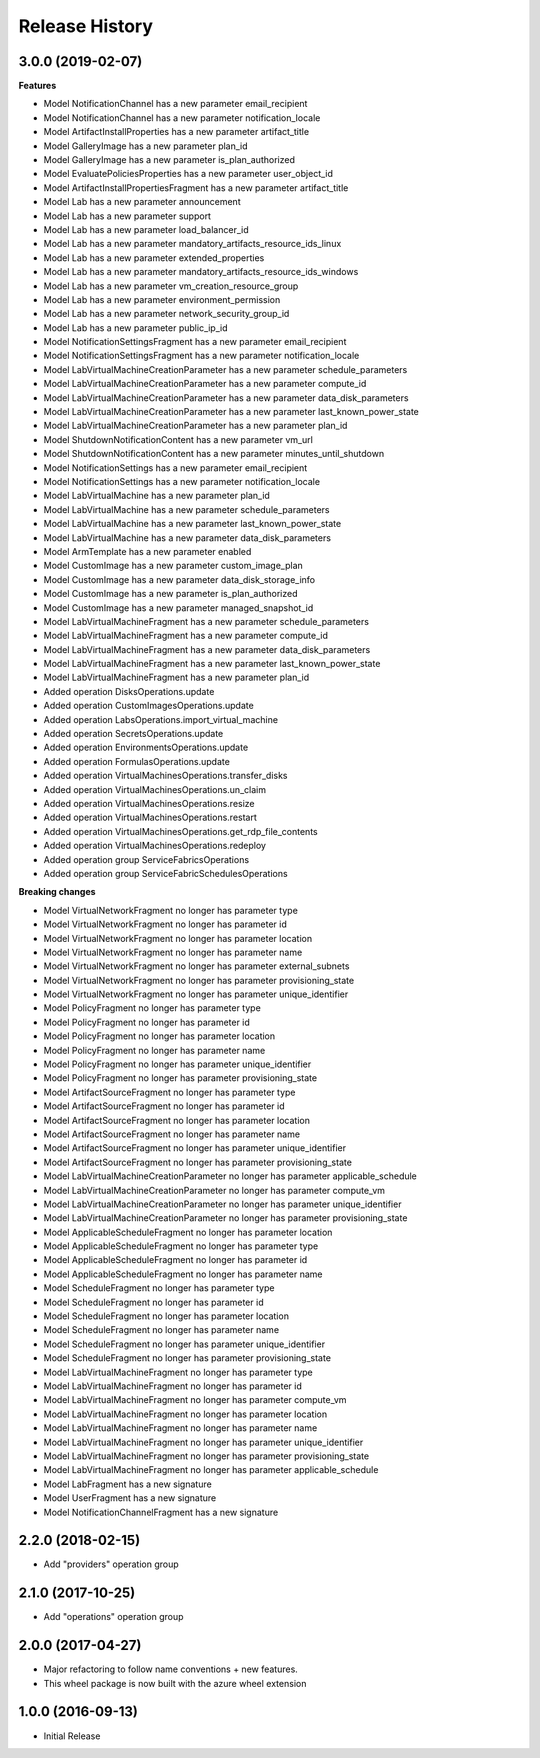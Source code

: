 .. :changelog:

Release History
===============

3.0.0 (2019-02-07)
++++++++++++++++++

**Features**

- Model NotificationChannel has a new parameter email_recipient
- Model NotificationChannel has a new parameter notification_locale
- Model ArtifactInstallProperties has a new parameter artifact_title
- Model GalleryImage has a new parameter plan_id
- Model GalleryImage has a new parameter is_plan_authorized
- Model EvaluatePoliciesProperties has a new parameter user_object_id
- Model ArtifactInstallPropertiesFragment has a new parameter artifact_title
- Model Lab has a new parameter announcement
- Model Lab has a new parameter support
- Model Lab has a new parameter load_balancer_id
- Model Lab has a new parameter mandatory_artifacts_resource_ids_linux
- Model Lab has a new parameter extended_properties
- Model Lab has a new parameter mandatory_artifacts_resource_ids_windows
- Model Lab has a new parameter vm_creation_resource_group
- Model Lab has a new parameter environment_permission
- Model Lab has a new parameter network_security_group_id
- Model Lab has a new parameter public_ip_id
- Model NotificationSettingsFragment has a new parameter email_recipient
- Model NotificationSettingsFragment has a new parameter notification_locale
- Model LabVirtualMachineCreationParameter has a new parameter schedule_parameters
- Model LabVirtualMachineCreationParameter has a new parameter compute_id
- Model LabVirtualMachineCreationParameter has a new parameter data_disk_parameters
- Model LabVirtualMachineCreationParameter has a new parameter last_known_power_state
- Model LabVirtualMachineCreationParameter has a new parameter plan_id
- Model ShutdownNotificationContent has a new parameter vm_url
- Model ShutdownNotificationContent has a new parameter minutes_until_shutdown
- Model NotificationSettings has a new parameter email_recipient
- Model NotificationSettings has a new parameter notification_locale
- Model LabVirtualMachine has a new parameter plan_id
- Model LabVirtualMachine has a new parameter schedule_parameters
- Model LabVirtualMachine has a new parameter last_known_power_state
- Model LabVirtualMachine has a new parameter data_disk_parameters
- Model ArmTemplate has a new parameter enabled
- Model CustomImage has a new parameter custom_image_plan
- Model CustomImage has a new parameter data_disk_storage_info
- Model CustomImage has a new parameter is_plan_authorized
- Model CustomImage has a new parameter managed_snapshot_id
- Model LabVirtualMachineFragment has a new parameter schedule_parameters
- Model LabVirtualMachineFragment has a new parameter compute_id
- Model LabVirtualMachineFragment has a new parameter data_disk_parameters
- Model LabVirtualMachineFragment has a new parameter last_known_power_state
- Model LabVirtualMachineFragment has a new parameter plan_id
- Added operation DisksOperations.update
- Added operation CustomImagesOperations.update
- Added operation LabsOperations.import_virtual_machine
- Added operation SecretsOperations.update
- Added operation EnvironmentsOperations.update
- Added operation FormulasOperations.update
- Added operation VirtualMachinesOperations.transfer_disks
- Added operation VirtualMachinesOperations.un_claim
- Added operation VirtualMachinesOperations.resize
- Added operation VirtualMachinesOperations.restart
- Added operation VirtualMachinesOperations.get_rdp_file_contents
- Added operation VirtualMachinesOperations.redeploy
- Added operation group ServiceFabricsOperations
- Added operation group ServiceFabricSchedulesOperations

**Breaking changes**

- Model VirtualNetworkFragment no longer has parameter type
- Model VirtualNetworkFragment no longer has parameter id
- Model VirtualNetworkFragment no longer has parameter location
- Model VirtualNetworkFragment no longer has parameter name
- Model VirtualNetworkFragment no longer has parameter external_subnets
- Model VirtualNetworkFragment no longer has parameter provisioning_state
- Model VirtualNetworkFragment no longer has parameter unique_identifier
- Model PolicyFragment no longer has parameter type
- Model PolicyFragment no longer has parameter id
- Model PolicyFragment no longer has parameter location
- Model PolicyFragment no longer has parameter name
- Model PolicyFragment no longer has parameter unique_identifier
- Model PolicyFragment no longer has parameter provisioning_state
- Model ArtifactSourceFragment no longer has parameter type
- Model ArtifactSourceFragment no longer has parameter id
- Model ArtifactSourceFragment no longer has parameter location
- Model ArtifactSourceFragment no longer has parameter name
- Model ArtifactSourceFragment no longer has parameter unique_identifier
- Model ArtifactSourceFragment no longer has parameter provisioning_state
- Model LabVirtualMachineCreationParameter no longer has parameter applicable_schedule
- Model LabVirtualMachineCreationParameter no longer has parameter compute_vm
- Model LabVirtualMachineCreationParameter no longer has parameter unique_identifier
- Model LabVirtualMachineCreationParameter no longer has parameter provisioning_state
- Model ApplicableScheduleFragment no longer has parameter location
- Model ApplicableScheduleFragment no longer has parameter type
- Model ApplicableScheduleFragment no longer has parameter id
- Model ApplicableScheduleFragment no longer has parameter name
- Model ScheduleFragment no longer has parameter type
- Model ScheduleFragment no longer has parameter id
- Model ScheduleFragment no longer has parameter location
- Model ScheduleFragment no longer has parameter name
- Model ScheduleFragment no longer has parameter unique_identifier
- Model ScheduleFragment no longer has parameter provisioning_state
- Model LabVirtualMachineFragment no longer has parameter type
- Model LabVirtualMachineFragment no longer has parameter id
- Model LabVirtualMachineFragment no longer has parameter compute_vm
- Model LabVirtualMachineFragment no longer has parameter location
- Model LabVirtualMachineFragment no longer has parameter name
- Model LabVirtualMachineFragment no longer has parameter unique_identifier
- Model LabVirtualMachineFragment no longer has parameter provisioning_state
- Model LabVirtualMachineFragment no longer has parameter applicable_schedule
- Model LabFragment has a new signature
- Model UserFragment has a new signature
- Model NotificationChannelFragment has a new signature

2.2.0 (2018-02-15)
++++++++++++++++++

* Add "providers" operation group

2.1.0 (2017-10-25)
++++++++++++++++++

* Add "operations" operation group

2.0.0 (2017-04-27)
++++++++++++++++++

* Major refactoring to follow name conventions + new features.
* This wheel package is now built with the azure wheel extension

1.0.0 (2016-09-13)
++++++++++++++++++

* Initial Release
